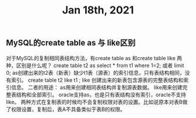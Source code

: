 #+TITLE: Jan 18th, 2021

** MySQL的create table as 与 like区别
对于MySQL的复制相同表结构方法，有create table as 和create table like 两种，区别是什么呢？
create table t2 as select * from t1 where 1=2;
或者 limit 0;
as创建出来的t2表（新表）缺少t1表（源表）的索引信息，只有表结构相同，没有索引。
create table t2 like t1 ;
like 创建出来的新表包含源表的完整表结构和索引信息。
二者的用途：
as用来创建相同表结构并复制源表数据。
like用来创建完整表结构和全部索引。
oracle支持as，也是只有表结构没有索引，oracle不支持like。
两种方式在复制表的时候均不会复制权限对表的设置。比如说原本对表B做了权限设置，复制后，表A不具备类似于表B的权限。
